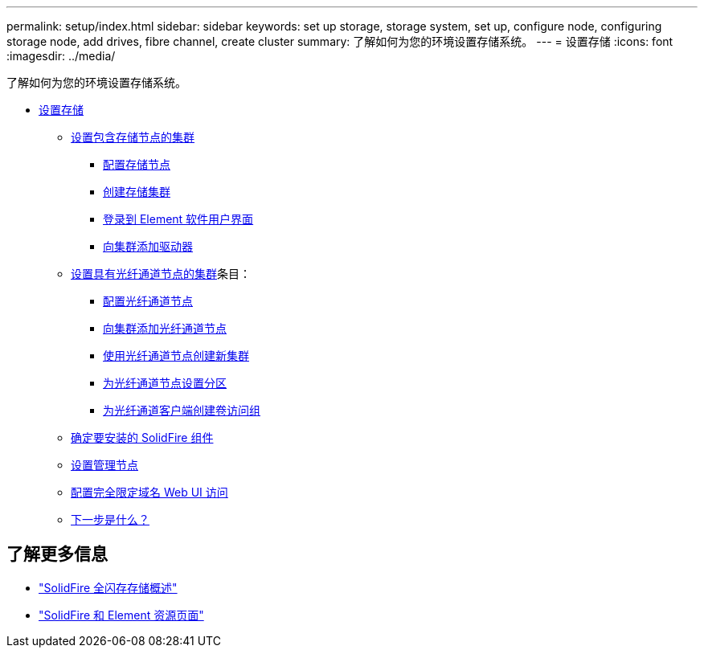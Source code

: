 ---
permalink: setup/index.html 
sidebar: sidebar 
keywords: set up storage, storage system, set up, configure node, configuring storage node, add drives, fibre channel, create cluster 
summary: 了解如何为您的环境设置存储系统。 
---
= 设置存储
:icons: font
:imagesdir: ../media/


[role="lead"]
了解如何为您的环境设置存储系统。

* xref:concept_setup_overview.adoc[设置存储]
+
** xref:task_setup_cluster_with_storage_nodes.adoc[设置包含存储节点的集群]
+
*** xref:concept_setup_configure_a_storage_node.adoc[配置存储节点]
*** xref:task_setup_create_a_storage_cluster.adoc[创建存储集群]
*** xref:task_post_deploy_access_the_element_software_user_interface.adoc[登录到 Element 软件用户界面]
*** xref:task_setup_add_drives_to_a_cluster.adoc[向集群添加驱动器]


** xref:task_setup_cluster_with_fibre_channel_nodes.adoc[设置具有光纤通道节点的集群]条目：
+
*** xref:concept_setup_fc_configure_a_fibre_channel_node.adoc[配置光纤通道节点]
*** xref:task_setup_fc_add_fibre_channel_nodes_to_a_cluster.adoc[向集群添加光纤通道节点]
*** xref:task_setup_fc_create_a_new_cluster_with_fibre_channel_nodes.adoc[使用光纤通道节点创建新集群]
*** xref:concept_setup_fc_set_up_zones_for_fibre_channel_nodes.adoc[为光纤通道节点设置分区]
*** xref:task_setup_create_a_volume_access_group_for_fibre_channel_clients.adoc[为光纤通道客户端创建卷访问组]


** xref:task_setup_determine_which_solidfire_components_to_install.adoc[确定要安装的 SolidFire 组件]
** xref:/task_setup_gh_redirect_set_up_a_management_node.adoc[设置管理节点]
** xref:task_setup_configure_fqdn_web_ui_access.adoc[配置完全限定域名 Web UI 访问]
** xref:concept_setup_whats_next.adoc[下一步是什么？]






== 了解更多信息

* https://www.netapp.com/data-storage/solidfire/["SolidFire 全闪存存储概述"^]
* https://www.netapp.com/data-storage/solidfire/documentation["SolidFire 和 Element 资源页面"^]

